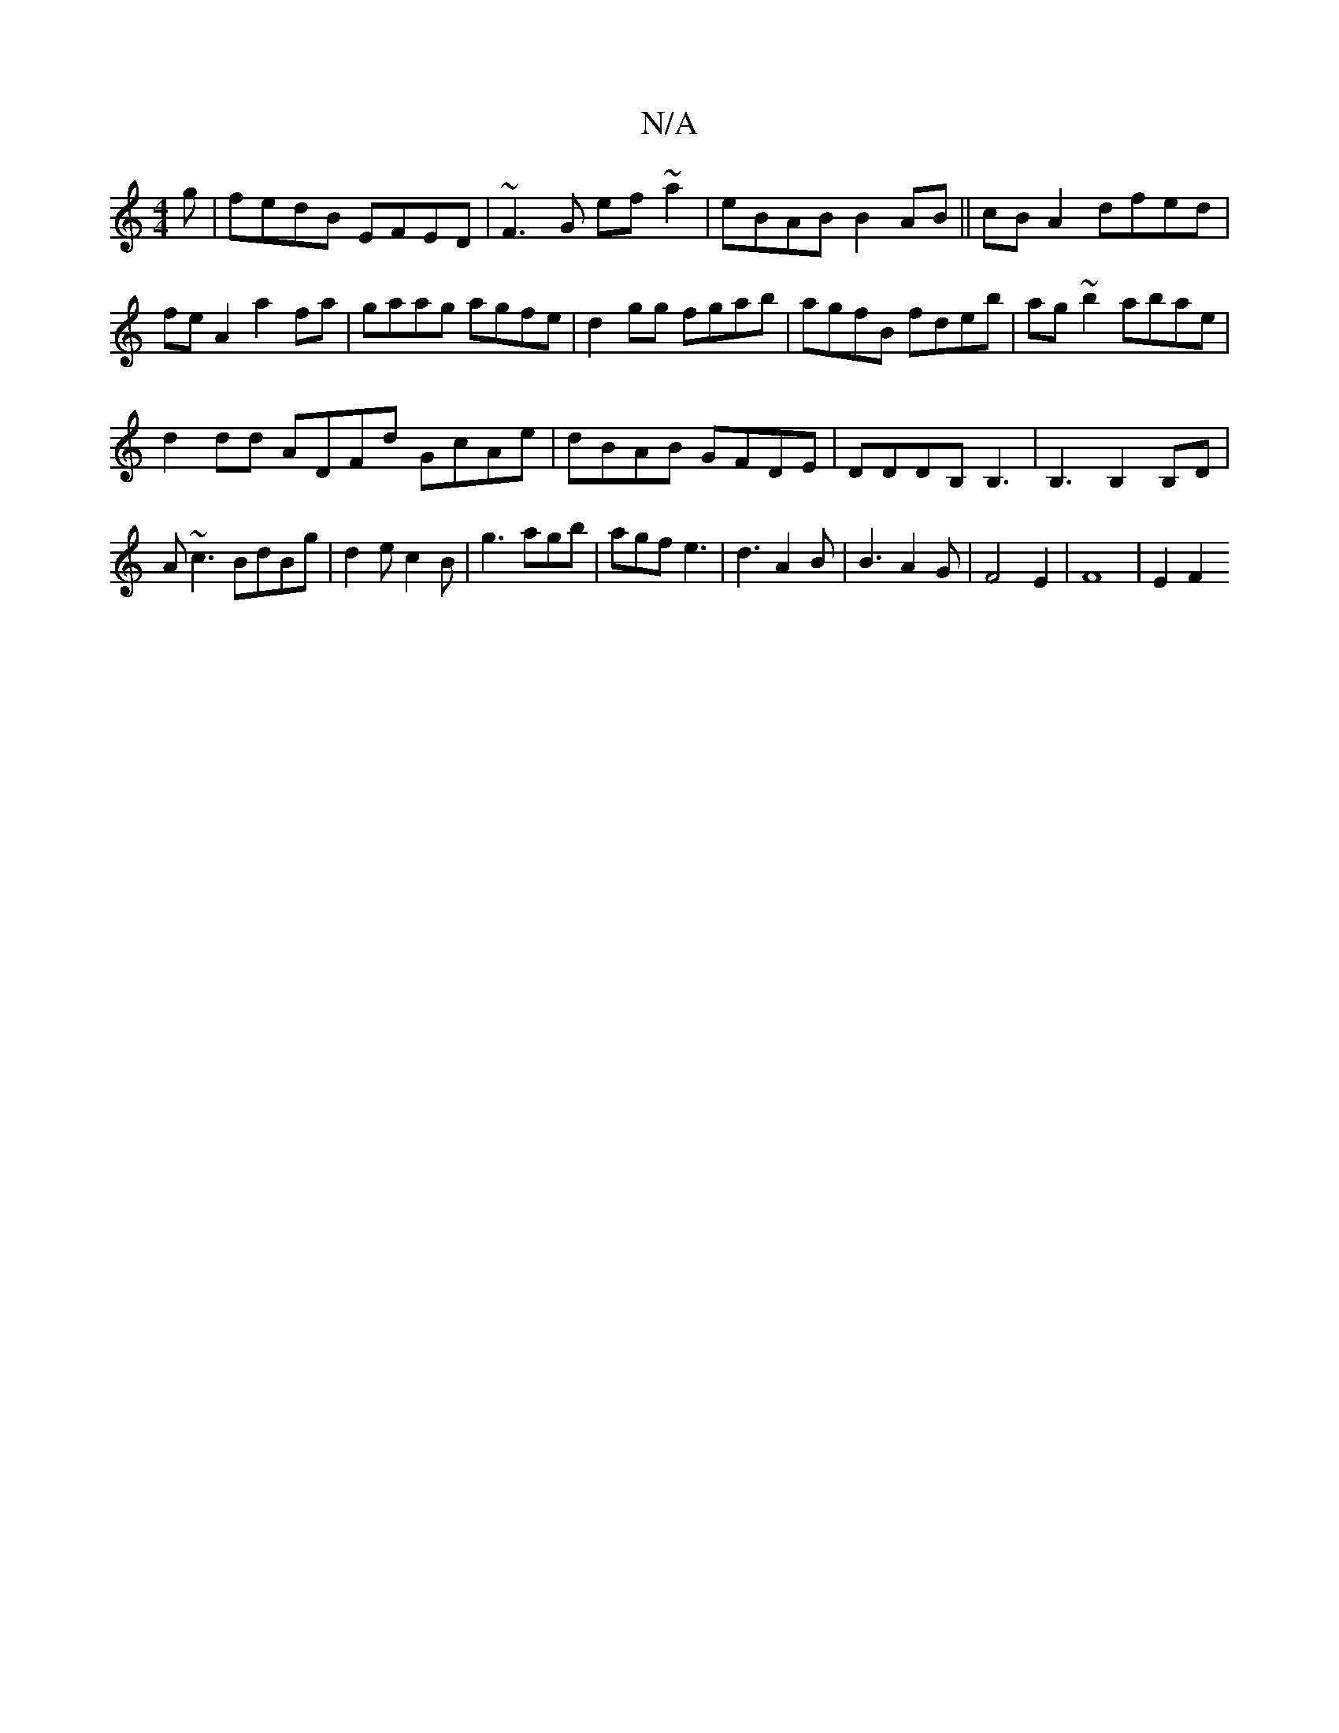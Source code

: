 X:1
T:N/A
M:4/4
R:N/A
K:Cmajor
g|fedB EFED|~F3G ef~a2| eBAB B2AB||cB A2 dfed|feA2 a2fa|gaag agfe|d2gg fgab|agfB fdeb|ag~b2 abae|
d2dd ADFd GcAe|dBAB GFDE|DDDB, B,3|B,3 B,2B,D|
A~c3BdBg|d2e c2B|g3 agb|agfe3|d3A2B|B3A2G|F4E2|F8|E2F2 